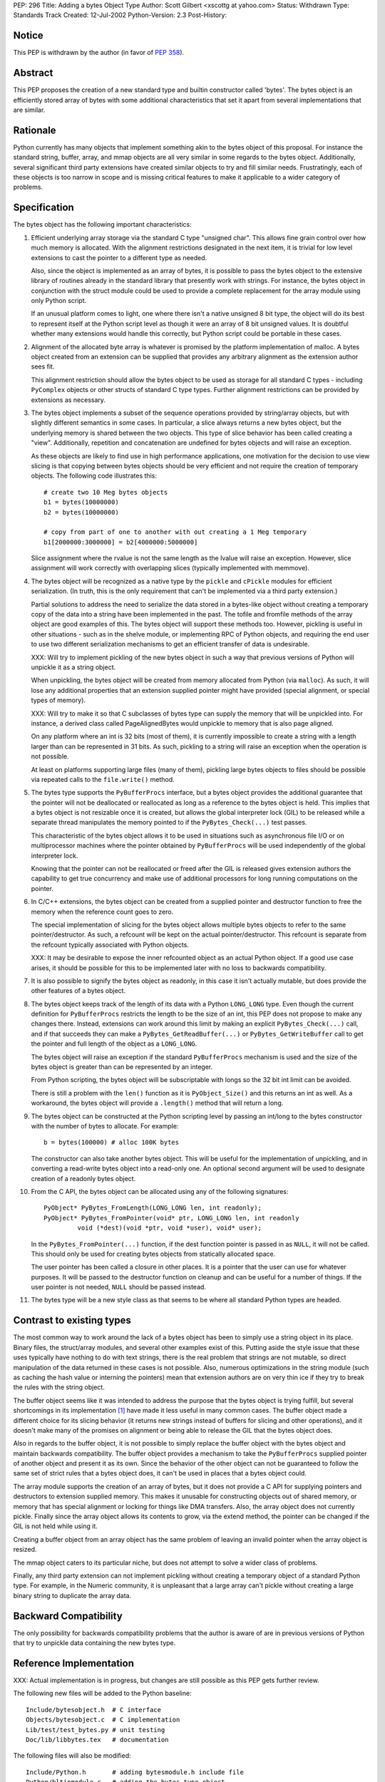 PEP: 296
Title: Adding a bytes Object Type
Author: Scott Gilbert <xscottg at yahoo.com>
Status: Withdrawn
Type: Standards Track
Created: 12-Jul-2002
Python-Version: 2.3
Post-History:


Notice
=======

This PEP is withdrawn by the author (in favor of :pep:`358`).


Abstract
========

This PEP proposes the creation of a new standard type and builtin
constructor called 'bytes'.  The bytes object is an efficiently
stored array of bytes with some additional characteristics that
set it apart from several implementations that are similar.


Rationale
=========

Python currently has many objects that implement something akin to
the bytes object of this proposal.  For instance the standard
string, buffer, array, and mmap objects are all very similar in
some regards to the bytes object.  Additionally, several
significant third party extensions have created similar objects to
try and fill similar needs.  Frustratingly, each of these objects
is too narrow in scope and is missing critical features to make it
applicable to a wider category of problems.


Specification
=============

The bytes object has the following important characteristics:

1. Efficient underlying array storage via the standard C type "unsigned
   char".  This allows fine grain control over how much memory is
   allocated.  With the alignment restrictions designated in the next
   item, it is trivial for low level extensions to cast the pointer
   to a different type as needed.

   Also, since the object is implemented as an array of bytes, it is
   possible to pass the bytes object to the extensive library of
   routines already in the standard library that presently work with
   strings.  For instance, the bytes object in conjunction with the
   struct module could be used to provide a complete replacement for
   the array module using only Python script.

   If an unusual platform comes to light, one where there isn't a
   native unsigned 8 bit type, the object will do its best to
   represent itself at the Python script level as though it were an
   array of 8 bit unsigned values.  It is doubtful whether many
   extensions would handle this correctly, but Python script could be
   portable in these cases.

2. Alignment of the allocated byte array is whatever is promised by the
   platform implementation of malloc.  A bytes object created from an
   extension can be supplied that provides any arbitrary alignment as
   the extension author sees fit.

   This alignment restriction should allow the bytes object to be
   used as storage for all standard C types - including ``PyComplex``
   objects or other structs of standard C type types.  Further
   alignment restrictions can be provided by extensions as necessary.

3. The bytes object implements a subset of the sequence operations
   provided by string/array objects, but with slightly different
   semantics in some cases.  In particular, a slice always returns a
   new bytes object, but the underlying memory is shared between the
   two objects.  This type of slice behavior has been called creating
   a "view".  Additionally, repetition and concatenation are
   undefined for bytes objects and will raise an exception.

   As these objects are likely to find use in high performance
   applications, one motivation for the decision to use view slicing
   is that copying between bytes objects should be very efficient and
   not require the creation of temporary objects.  The following code
   illustrates this::

       # create two 10 Meg bytes objects
       b1 = bytes(10000000)
       b2 = bytes(10000000)

       # copy from part of one to another with out creating a 1 Meg temporary
       b1[2000000:3000000] = b2[4000000:5000000]

   Slice assignment where the rvalue is not the same length as the
   lvalue will raise an exception.  However, slice assignment will
   work correctly with overlapping slices (typically implemented with
   memmove).

4. The bytes object will be recognized as a native type by the ``pickle`` and
   ``cPickle`` modules for efficient serialization.  (In truth, this is
   the only requirement that can't be implemented via a third party
   extension.)

   Partial solutions to address the need to serialize the data stored
   in a bytes-like object without creating a temporary copy of the
   data into a string have been implemented in the past.  The tofile
   and fromfile methods of the array object are good examples of
   this.  The bytes object will support these methods too.  However,
   pickling is useful in other situations - such as in the shelve
   module, or implementing RPC of Python objects, and requiring the
   end user to use two different serialization mechanisms to get an
   efficient transfer of data is undesirable.

   XXX: Will try to implement pickling of the new bytes object in
   such a way that previous versions of Python will unpickle it as a
   string object.

   When unpickling, the bytes object will be created from memory
   allocated from Python (via ``malloc``).  As such, it will lose any
   additional properties that an extension supplied pointer might
   have provided (special alignment, or special types of memory).

   XXX: Will try to make it so that C subclasses of bytes type can
   supply the memory that will be unpickled into.  For instance, a
   derived class called PageAlignedBytes would unpickle to memory
   that is also page aligned.

   On any platform where an int is 32 bits (most of them), it is
   currently impossible to create a string with a length larger than
   can be represented in 31 bits.  As such, pickling to a string will
   raise an exception when the operation is not possible.

   At least on platforms supporting large files (many of them),
   pickling large bytes objects to files should be possible via
   repeated calls to the ``file.write()`` method.

5. The bytes type supports the ``PyBufferProcs`` interface, but a bytes object
   provides the additional guarantee that the pointer will not be
   deallocated or reallocated as long as a reference to the bytes
   object is held.  This implies that a bytes object is not resizable
   once it is created, but allows the global interpreter lock (GIL)
   to be released while a separate thread manipulates the memory
   pointed to if the ``PyBytes_Check(...)`` test passes.

   This characteristic of the bytes object allows it to be used in
   situations such as asynchronous file I/O or on multiprocessor
   machines where the pointer obtained by ``PyBufferProcs`` will be used
   independently of the global interpreter lock.

   Knowing that the pointer can not be reallocated or freed after the
   GIL is released gives extension authors the capability to get true
   concurrency and make use of additional processors for long running
   computations on the pointer.

6. In C/C++ extensions, the bytes object can be created from a supplied
   pointer and destructor function to free the memory when the
   reference count goes to zero.

   The special implementation of slicing for the bytes object allows
   multiple bytes objects to refer to the same pointer/destructor.
   As such, a refcount will be kept on the actual
   pointer/destructor.  This refcount is separate from the refcount
   typically associated with Python objects.

   XXX: It may be desirable to expose the inner refcounted object as an
   actual Python object.  If a good use case arises, it should be possible
   for this to be implemented later with no loss to backwards compatibility.

7. It is also possible to signify the bytes object as readonly, in this
   case it isn't actually mutable, but does provide the other features of a
   bytes object.

8. The bytes object keeps track of the length of its data with a Python
   ``LONG_LONG`` type.  Even though the current definition for ``PyBufferProcs``
   restricts the length to be the size of an int, this PEP does not propose
   to make any changes there.  Instead, extensions can work around this limit
   by making an explicit ``PyBytes_Check(...)`` call, and if that succeeds they
   can make a ``PyBytes_GetReadBuffer(...)`` or ``PyBytes_GetWriteBuffer``
   call to get the pointer and full length of the object as a ``LONG_LONG``.

   The bytes object will raise an exception if the standard ``PyBufferProcs``
   mechanism is used and the size of the bytes object is greater than can be
   represented by an integer.

   From Python scripting, the bytes object will be subscriptable with longs
   so the 32 bit int limit can be avoided.

   There is still a problem with the ``len()`` function as it is
   ``PyObject_Size()`` and this returns an int as well.  As a workaround,
   the bytes object will provide a ``.length()`` method that will return a long.

9. The bytes object can be constructed at the Python scripting level by
   passing an int/long to the bytes constructor with the number of bytes to
   allocate.  For example::

       b = bytes(100000) # alloc 100K bytes

   The constructor can also take another bytes object.  This will be useful
   for the implementation of unpickling, and in converting a read-write bytes
   object into a read-only one.  An optional second argument will be used to
   designate creation of a readonly bytes object.

10. From the C API, the bytes object can be allocated using any of the
    following signatures::

        PyObject* PyBytes_FromLength(LONG_LONG len, int readonly);
        PyObject* PyBytes_FromPointer(void* ptr, LONG_LONG len, int readonly
                 void (*dest)(void *ptr, void *user), void* user);

    In the ``PyBytes_FromPointer(...)`` function, if the dest function pointer
    is passed in as ``NULL``, it will not be called.  This should only be used
    for creating bytes objects from statically allocated space.

    The user pointer has been called a closure in other places.  It is a
    pointer that the user can use for whatever purposes.  It will be passed to
    the destructor function on cleanup and can be useful for a number of
    things.  If the user pointer is not needed, ``NULL`` should be passed
    instead.

11. The bytes type will be a new style class as that seems to be where all
    standard Python types are headed.


Contrast to existing types
==========================

The most common way to work around the lack of a bytes object has been to
simply use a string object in its place.  Binary files, the struct/array
modules, and several other examples exist of this.  Putting aside the
style issue that these uses typically have nothing to do with text
strings, there is the real problem that strings are not mutable, so direct
manipulation of the data returned in these cases is not possible.  Also,
numerous optimizations in the string module (such as caching the hash
value or interning the pointers) mean that extension authors are on very
thin ice if they try to break the rules with the string object.

The buffer object seems like it was intended to address the purpose that
the bytes object is trying fulfill, but several shortcomings in its
implementation [1]_ have made it less useful in many common cases.  The
buffer object made a different choice for its slicing behavior (it returns
new strings instead of buffers for slicing and other operations), and it
doesn't make many of the promises on alignment or being able to release
the GIL that the bytes object does.

Also in regards to the buffer object, it is not possible to simply replace
the buffer object with the bytes object and maintain backwards
compatibility.  The buffer object provides a mechanism to take the
``PyBufferProcs`` supplied pointer of another object and present it as its
own.  Since the behavior of the other object can not be guaranteed to
follow the same set of strict rules that a bytes object does, it can't be
used in places that a bytes object could.

The array module supports the creation of an array of bytes, but it does
not provide a C API for supplying pointers and destructors to extension
supplied memory.  This makes it unusable for constructing objects out of
shared memory, or memory that has special alignment or locking for things
like DMA transfers.  Also, the array object does not currently pickle.
Finally since the array object allows its contents to grow, via the extend
method, the pointer can be changed if the GIL is not held while using it.

Creating a buffer object from an array object has the same problem of
leaving an invalid pointer when the array object is resized.

The mmap object caters to its particular niche, but does not attempt to
solve a wider class of problems.

Finally, any third party extension can not implement pickling without
creating a temporary object of a standard Python type.  For example, in the
Numeric community, it is unpleasant that a large array can't pickle
without creating a large binary string to duplicate the array data.


Backward Compatibility
======================

The only possibility for backwards compatibility problems that the author
is aware of are in previous versions of Python that try to unpickle data
containing the new bytes type.


Reference Implementation
========================

XXX: Actual implementation is in progress, but changes are still possible
as this PEP gets further review.

The following new files will be added to the Python baseline::

    Include/bytesobject.h  # C interface
    Objects/bytesobject.c  # C implementation
    Lib/test/test_bytes.py # unit testing
    Doc/lib/libbytes.tex   # documentation

The following files will also be modified::

    Include/Python.h       # adding bytesmodule.h include file
    Python/bltinmodule.c   # adding the bytes type object
    Modules/cPickle.c      # adding bytes to the standard types
    Lib/pickle.py          # adding bytes to the standard types

It is possible that several other modules could be cleaned up and
implemented in terms of the bytes object.  The mmap module comes to mind
first, but as noted above it would be possible to reimplement the array
module as a pure Python module.  While it is attractive that this PEP
could actually reduce the amount of source code by some amount, the author
feels that this could cause unnecessary risk for breaking existing
applications and should be avoided at this time.


Additional Notes/Comments
=========================

- Guido van Rossum wondered whether it would make sense to be able
  to create a bytes object from a mmap object.  The mmap object
  appears to support the requirements necessary to provide memory
  for a bytes object.  (It doesn't resize, and the pointer is valid
  for the lifetime of the object.)  As such, a method could be added
  to the mmap module such that a bytes object could be created
  directly from a mmap object.  An initial stab at how this would be
  implemented would be to use the ``PyBytes_FromPointer()`` function
  described above and pass the ``mmap_object`` as the user pointer.  The
  destructor function would decref the ``mmap_object`` for cleanup.

- Todd Miller notes that it may be useful to have two new functions:
  ``PyObject_AsLargeReadBuffer()`` and ``PyObject_AsLargeWriteBuffer`` that are
  similar to ``PyObject_AsReadBuffer()`` and ``PyObject_AsWriteBuffer()``, but
  support getting a ``LONG_LONG`` length in addition to the ``void*`` pointer.
  These functions would allow extension authors to work transparently with
  bytes object (that support ``LONG_LONG`` lengths) and most other buffer like
  objects (which only support int lengths).  These functions could be in
  lieu of, or in addition to, creating a specific ``PyByte_GetReadBuffer()`` and
  ``PyBytes_GetWriteBuffer()`` functions.

  XXX: The author thinks this is very a good idea as it paves the way for
  other objects to eventually support large (64 bit) pointers, and it should
  only affect abstract.c and abstract.h.  Should this be added above?

- It was generally agreed that abusing the segment count of the
  ``PyBufferProcs`` interface is not a good hack to work around the 31 bit
  limitation of the length.  If you don't know what this means, then you're
  in good company.  Most code in the Python baseline, and presumably in many
  third party extensions, punt when the segment count is not 1.


References
==========

.. [1] The buffer interface
       https://mail.python.org/pipermail/python-dev/2000-October/009974.html


Copyright
=========

This document has been placed in the public domain.

